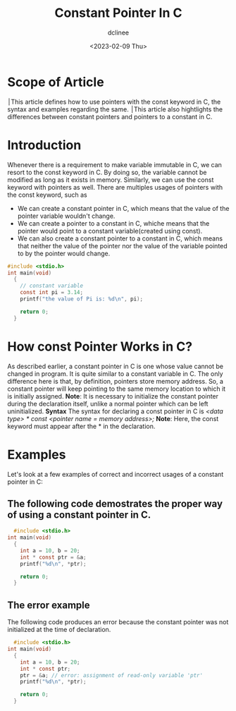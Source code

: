 #+title: Constant Pointer In C
#+author: dclinee
#+date: <2023-02-09 Thu>
* Scope of Article
  ׀This article defines how to use pointers with the const keyword in C, the syntax and
  examples regarding the same.
  ׀This article also hightlights the differences between constant pointers and pointers
  to a constant in C.

* Introduction
  Whenever there is a requirement to make variable immutable in C, we can resort to the
  const keyword in C. By doing so, the variable cannot be modified as long as it exists
  in memory. Similarly, we can use the const keyword with pointers as well. There are
  multiples usages of pointers with the const keyword, such as
  * We can create a constant pointer in C, which means that the value of the pointer
    variable wouldn't change.
  * We can create a pointer to a constant in C, whiche means that the pointer would point
    to a constant variable(created using const).
  * We can also create a constant pointer to a constant in C, which means that neither the
    value of the pointer nor the value of the variable pointed to by the pointer would change.


#+BEGIN_SRC C
  #include <stdio.h>
  int main(void)
    {
      // constant variable
      const int pi = 3.14;
      printf("the value of Pi is: %d\n", pi);

      return 0;
    }
#+END_SRC

#+RESULTS:
: the value of Pi is: 3

* How const Pointer Works in C?
As described earlier, a constant pointer in C is one whose value cannot be changed in program.
It is quite similar to a constant variable in C. The only difference here is that, by definition,
pointers store memory address. So, a constant pointer will keep pointing to the same memory
location to which it is initially assigned.
 *Note*: It is necessary to initialize the constant pointer during the declaration itself, unlike
 a normal pointer which can be left uninitialized.
 *Syntax*
 The syntax for declaring a const pointer in C is
 /<data type> * const <pointer name = memory address>;/
 *Note*: Here, the const keyword must appear after the * in the declaration.
* Examples
Let's look at a few examples of correct and incorrect usages of a constant pointer in C:
** The following code demostrates the proper way of using a constant pointer in C.
#+BEGIN_SRC C
    #include <stdio.h>
  int main(void)
    {
      int a = 10, b = 20;
      int * const ptr = &a;
      printf("%d\n", *ptr);

      return 0;
    }
#+END_SRC

#+RESULTS:
: 10
** The error example
The following code produces an error because the constant pointer was not initialized at the time
of declaration.

#+BEGIN_SRC C
    #include <stdio.h>
  int main(void)
    {
      int a = 10, b = 20;
      int * const ptr;
      ptr = &a; // error: assignment of read-only variable 'ptr'
      printf("%d\n", *ptr);

      return 0;
    }
#+END_SRC

#+RESULTS:
